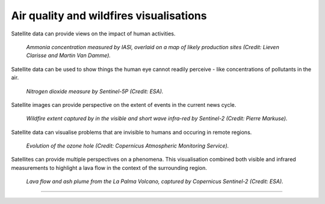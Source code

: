 .. _air-quality-wildfires:

Air quality and wildfires visualisations
----------------------------------------

Satellite data can provide views on the impact of human activities.

.. figure:: ../../../img/IASI_NH3.png
   :target: https://squares.ulb.be//NH3-IASI.html
   :width: 100%
   :alt: IASI NH3

   *Ammonia concentration measured by IASI, overlaid on a map of likely production sites (Credit: Lieven Clarisse and Martin Van Damme).*

Satellite data can be used to show things the human eye cannot readily perceive - like concentrations of pollutants in the air.

.. figure:: ../../../img/S5P_air_quality.png
   :target: https://maps.s5p-pal.com/
   :width: 100%
   :alt: Sentinel 5P Air quality

   *Nitrogen dioxide measure by Sentinel-5P (Credit: ESA).*

Satellite images can provide perspective on the extent of events in the current news cycle.

.. figure:: https://pbs.twimg.com/media/EJAg2NbXYAAb-Vc?format=jpg&name=4096x4096
   :target: https://twitter.com/Pierre_Markuse/status/1193490034302889984
   :width: 100%
   :alt: Australia wildfires

   *Wildfire extent captured by in the visible and short wave infra-red by Sentinel-2 (Credit: Pierre Markuse).*

Satellite data can visualise problems that are invisible to humans and occuring in remote regions.

.. figure:: https://atmosphere.copernicus.eu/sites/default/files/inline-images/MicrosoftTeams-image%20%2814%29_0.png
   :target: https://atmosphere.copernicus.eu/three-peculiar-antarctic-ozone-hole-seasons-row-what-we-know
   :width: 100%
   :alt: CAMS ozone hole

   *Evolution of the ozone hole (Credit: Copernicus Atmospheric Monitoring Service).*

Satellites can provide multiple perspectives on a phenomena. This visualisation combined both visible and infrared measurements to highlight a lava flow in the context of the surrounding region.

.. figure:: https://www.esa.int/var/esa/storage/images/esa_multimedia/images/2021/10/la_palma_lava_flows_into_the_sea/23490642-1-eng-GB/La_Palma_lava_flows_into_the_sea_pillars.jpg
   :target: https://www.esa.int/ESA_Multimedia/Images/2021/10/La_Palma_lava_flows_into_the_sea
   :width: 100%
   :alt: ESA La Palma lava flow

   *Lava flow and ash plume from the La Palma Volcano, captured by Copernicus Sentinel-2 (Credit: ESA).*

------------

.. image:: ../../img/footer.png
   :width: 40%
   :alt: Copernicus implementation logo
   :align: right
